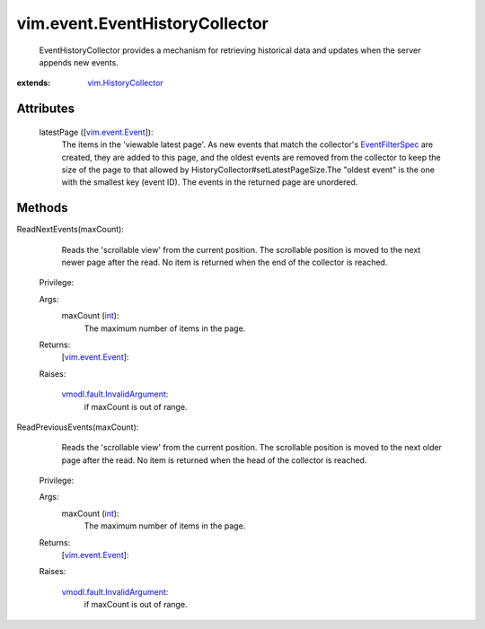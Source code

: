 .. _int: https://docs.python.org/2/library/stdtypes.html

.. _vim.Task: ../../vim/Task.rst

.. _vim.event.Event: ../../vim/event/Event.rst

.. _EventFilterSpec: ../../vim/event/EventFilterSpec.rst

.. _vim.HistoryCollector: ../../vim/HistoryCollector.rst

.. _vmodl.fault.InvalidArgument: ../../vmodl/fault/InvalidArgument.rst


vim.event.EventHistoryCollector
===============================
  EventHistoryCollector provides a mechanism for retrieving historical data and updates when the server appends new events.


:extends: vim.HistoryCollector_


Attributes
----------
    latestPage ([`vim.event.Event`_]):
       The items in the 'viewable latest page'. As new events that match the collector's `EventFilterSpec`_ are created, they are added to this page, and the oldest events are removed from the collector to keep the size of the page to that allowed by HistoryCollector#setLatestPageSize.The "oldest event" is the one with the smallest key (event ID). The events in the returned page are unordered.


Methods
-------


ReadNextEvents(maxCount):
   Reads the 'scrollable view' from the current position. The scrollable position is moved to the next newer page after the read. No item is returned when the end of the collector is reached.


  Privilege:



  Args:
    maxCount (`int`_):
       The maximum number of items in the page.




  Returns:
    [`vim.event.Event`_]:
         

  Raises:

    `vmodl.fault.InvalidArgument`_: 
       if maxCount is out of range.


ReadPreviousEvents(maxCount):
   Reads the 'scrollable view' from the current position. The scrollable position is moved to the next older page after the read. No item is returned when the head of the collector is reached.


  Privilege:



  Args:
    maxCount (`int`_):
       The maximum number of items in the page.




  Returns:
    [`vim.event.Event`_]:
         

  Raises:

    `vmodl.fault.InvalidArgument`_: 
       if maxCount is out of range.


